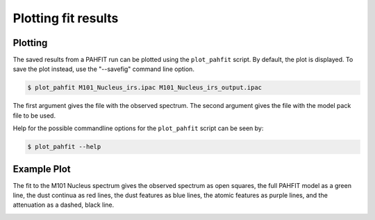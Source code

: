 ####################
Plotting fit results
####################

Plotting
========

The saved results from a PAHFIT run can be plotted using the ``plot_pahfit``
script.  By default, the plot is displayed.  To save the plot instead,
use the "--savefig" command line option.

.. code-block:: console

  $ plot_pahfit M101_Nucleus_irs.ipac M101_Nucleus_irs_output.ipac

The first argument gives the file with the observed spectrum.
The second argument gives the file with the model pack file to be used.

Help for the possible commandline options for the ``plot_pahfit`` script
can be seen by:

.. code-block:: console

  $ plot_pahfit --help

Example Plot
============

The fit to the M101 Nucleus spectrum gives the observed spectrum as
open squares, the full PAHFIT model as a green line, the dust continua
as red lines, the dust features as blue lines, the atomic features
as purple lines, and the attenuation as a dashed, black line.

.. image:: M101_Nucleus_irs.png
